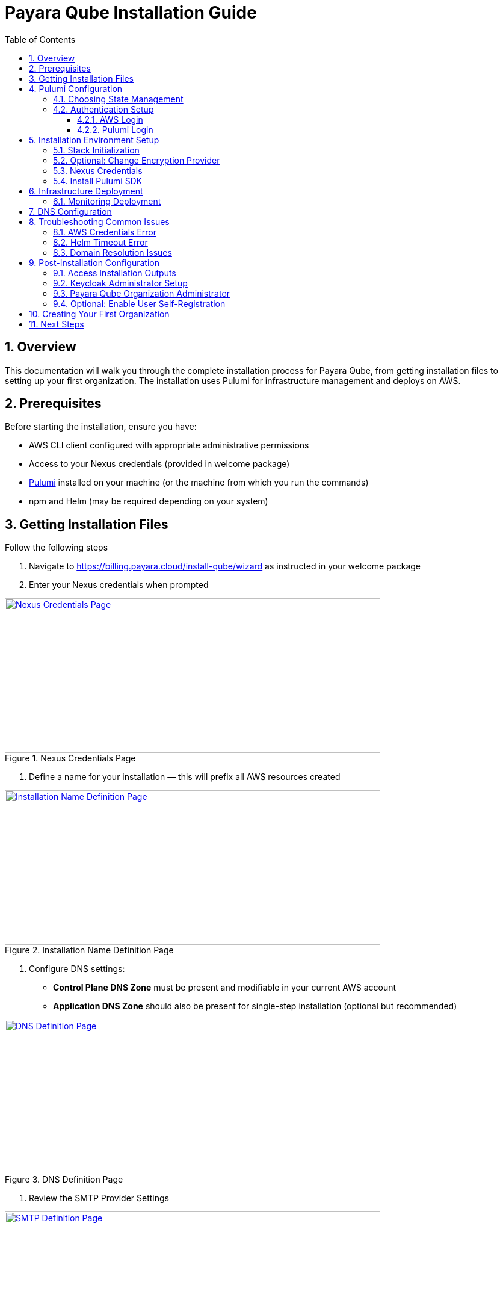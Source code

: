 = Payara Qube Installation Guide
:toc: left
:toclevels: 3
:sectnums:
:icons: font

== Overview

This documentation will walk you through the complete installation process for Payara Qube, from getting installation files to setting up your first organization.
The installation uses Pulumi for infrastructure management and deploys on AWS.

== Prerequisites

Before starting the installation, ensure you have:

* AWS CLI client configured with appropriate administrative permissions
* Access to your Nexus credentials (provided in welcome package)
* https://www.pulumi.com[Pulumi] installed on your machine (or the machine from which you run the commands)
* npm and Helm (may be required depending on your system)

== Getting Installation Files

Follow the following steps

. Navigate to https://billing.payara.cloud/install-qube/wizard as instructed in your welcome package
. Enter your Nexus credentials when prompted


.Nexus Credentials Page
image::docs:ROOT:qube/qube-install-1.png[Nexus Credentials Page,width=624,height=257,link="{imagesdir}/qube/qube-install-1.png", window="_blank"]

. Define a name for your installation — this will prefix all AWS resources created

.Installation Name Definition Page
image::docs:ROOT:qube/qube-install-2.png[Installation Name Definition Page,width=624,height=257,link="{imagesdir}/qube/qube-install-2.png", window="_blank"]


. Configure DNS settings:


* **Control Plane DNS Zone** must be present and modifiable in your current AWS account
* **Application DNS Zone** should also be present for single-step installation (optional but recommended)

.DNS Definition Page
image::docs:ROOT:qube/qube-install-3.png[DNS Definition Page,width=624,height=257,link="{imagesdir}/qube/qube-install-3.png", window="_blank"]

. Review the SMTP Provider Settings

.SMTP Definition Page
image::docs:ROOT:qube/qube-install-4.png[SMTP Definition Page,width=624,height=257,link="{imagesdir}/qube/qube-install-4.png", window="_blank"]

. Review the default instance settings—avoid using instances smaller than 2-CPU as they can cause deployment timeouts

.Default Instance Definition Page
image::docs:ROOT:qube/qube-install-5.png[Default Instance Definition Page,width=624,height=257,link="{imagesdir}/qube/qube-install-5.png", window="_blank"]

. Set your Region ID (typically matches stack ID) and Region Description

.Installation Region Definition Page
image::docs:ROOT:qube/qube-install-6.png[Installation Region Definition Page,width=624,height=257,link="{imagesdir}/qube/qube-install-6.png", window="_blank"]

. Click **Generate installation data** to download the zip file

== Pulumi Configuration

=== Choosing State Management

Pulumi offers several options for storing infrastructure state:

* **Pulumi Cloud** (recommended): Secure online service for team use
* **S3 bucket**: Store state in AWS S3 or other cloud storage
* **Local storage**: Not recommended for production use

Consult the https://www.pulumi.com/docs/iac/concepts/state-and-backends/[Managing State documentation] for detailed configuration options.

=== Authentication Setup

==== AWS Login
Ensure your default AWS profile or environment variables have administrative permissions for your target account.

==== Pulumi Login
Choose the appropriate command based on your state backend:

[source,bash]
----
# For Pulumi Cloud
pulumi login

# For Azure Blob storage (example)
pulumi login azblob://pulumi/?storage_account=stacc

# For local storage (not recommended)
pulumi login --local
----

== Installation Environment Setup

. Extract the downloaded installation files to a directory
. Consider version controlling this directory for team collaboration

=== Stack Initialization

[source,bash]
----
# Initialize the stack (replace 'qb02' with your chosen name)
pulumi stack init qb02

# Synchronize configuration
pulumi refresh -y
----

=== Optional: Change Encryption Provider

If you prefer a different encryption provider, run:

[source,bash]
----
pulumi stack change-secrets-provider
----

Refer to the https://www.pulumi.com/docs/iac/cli/commands/pulumi_stack_change-secrets-provider/[official documentation] for available providers.

=== Nexus Credentials

The `.npmrc` file contains base64-encoded credentials. You may want to move the second line to your home directory's `.npmrc` for system-wide access.

=== Install Pulumi SDK

[source,bash]
----
pulumi install
----

== Infrastructure Deployment

Start the deployment process:

[source,bash]
----
pulumi up
----

The deployment process will:

. Show a preview of planned changes
. Wait for your confirmation
. Execute the deployment (approximately 45 minutes)

NOTE: Due to the eventually consistent nature of Kubernetes and AWS, you may need to run `pulumi up` multiple times if initial attempts encounter timing issues.

=== Monitoring Deployment

* Green text doesn't always indicate complete success - check for errors in the output
* Look for a return code of 0 and no errors in the diagnostics section
* The process is complete when you see a success message without errors

== DNS Configuration

If both parent domains were in your AWS account, DNS configuration is automatic. Otherwise, you need to manually configure NS records.

. Check the AWS Route 53 console for your hosted zone details
. Note the nameservers for your application domain
. Create NS records in the parent domain pointing to these nameservers

The installation will not complete successfully until domains resolve publicly on the internet.

== Troubleshooting Common Issues

=== AWS Credentials Error
[source]
----
error: unable to validate AWS credentials
----

**Solution**: Check your AWS credentials with `aws sts get-caller-identity`

=== Helm Timeout Error
[source]
----
error: Helm release failed to initialize completely
----

**Solution**: Run `pulumi up` again or investigate using Helm CLI

=== Domain Resolution Issues
[source]
----
qb02-import-realm failing/timing out
----

**Solution**: Ensure your domain resolves on the internet. Keycloak must be accessible at `users.control.plane.domain.com` with a valid TLS certificate.

== Post-Installation Configuration

=== Access Installation Outputs

View your installation details:

[source,bash]
----
pulumi stack output --show-secrets
----

This displays important information including:
* `userManagementUrl`: Keycloak admin interface
* `managementUrl`: Payara Qube management interface
* `userManagementAdminUser` and `userManagementAdminPassword`: Initial admin credentials

=== Keycloak Administrator Setup

. Visit the `userManagementUrl` with the provided admin credentials
. Create a permanent admin account:
* Navigate to **Users** > **Add User**
* Fill in the username and create the user
* Go to **Credentials** > **Set Password** and set a secure password
* In **Role Mapping** > **Assign role**, switch to **Filter by realm roles** and assign the admin role

. Optional: Disable the initial admin account for security

=== Payara Qube Organization Administrator

. Switch to the `payara-qube` realm in Keycloak
. Create your organization administrator:
* Go to **Users** > **Create new user**
* Fill in the username and other required fields
* Click **Join Groups** and select both `cloud-admins` and `cloud-users`

NOTE: Normal users should be in the `cloud-users` group, while organization administrators need both `cloud-admins` and `cloud-users` groups.

=== Optional: Enable User Self-Registration

To allow users to register themselves:

. In Keycloak, go to **Realm Settings** > **Login**
. Toggle **User registration** to enabled

== Creating Your First Organization

. Navigate to the `managementUrl` from your stack outputs
. Log in with your organization admin credentials
. You'll be directed to the **Organization Management** screen
. Click to create a new organization and provide a name
. Enter the organization and go to **Manage Users**
. Add users by specifying their email addresses

NOTE: Email configuration is not yet automated in this installation process. You'll need to manually send invitation links to new users, who will then register through Keycloak.

== Next Steps

Your Payara Qube installation is now complete! Organization administrators can:

* Create and manage namespaces
* Invite and manage users within their organization
* Configure additional settings as needed

Users will be redirected to Keycloak for account registration and can then access their assigned namespaces through the Payara Qube interface.